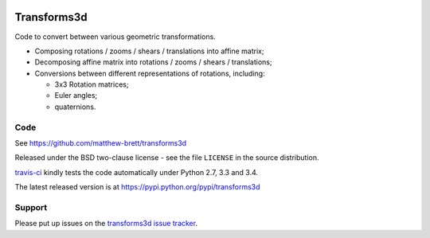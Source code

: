.. image:: https://travis-ci.org/matthew-brett/transforms3d.svg?branch=master
    :target: https://travis-ci.org/matthew-brett/transforms3d

############
Transforms3d
############

Code to convert between various geometric transformations.

* Composing rotations / zooms / shears / translations into affine matrix;
* Decomposing affine matrix into rotations / zooms / shears / translations;
* Conversions between different representations of rotations, including:

  * 3x3 Rotation matrices;
  * Euler angles;
  * quaternions.

****
Code
****

See https://github.com/matthew-brett/transforms3d

Released under the BSD two-clause license - see the file ``LICENSE`` in the
source distribution.

`travis-ci <https://travis-ci.org/matthew-brett/transforms3d>`_ kindly tests
the code automatically under Python 2.7, 3.3 and 3.4.

The latest released version is at https://pypi.python.org/pypi/transforms3d

*******
Support
*******

Please put up issues on the `transforms3d issue tracker
<https://github.com/matthew-brett/transforms3d/issues>`_.
